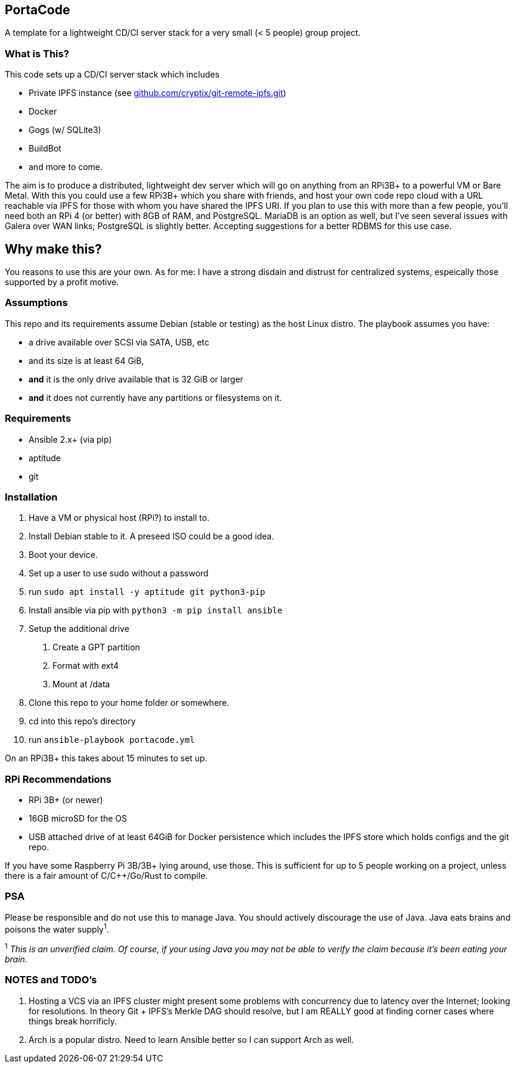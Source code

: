 :hide-uri-scheme:

== PortaCode
A template for a lightweight CD/CI server stack for a very small (< 5 people) group project.


=== What is This?
This code sets up a CD/CI server stack which includes

- Private IPFS instance (see https://github.com/cryptix/git-remote-ipfs.git)
- Docker
- Gogs (w/ SQLite3)
- BuildBot
- and more to come.

The aim is to produce a distributed, lightweight dev server which will go on anything from an RPi3B+ to a powerful VM or Bare Metal.
With this you could use a few RPi3B+ which you share with friends, and host your own code repo cloud with a URL reachable via IPFS for those with whom you have shared the IPFS URI.  If you plan to use this with more than a few people, you'll need both an RPi 4 (or better) with 8GB of RAM, and PostgreSQL.  MariaDB is an option as well, but I've seen several issues with Galera over WAN links; PostgreSQL is slightly better.  Accepting suggestions for a better RDBMS for this use case.


== Why make this?
You reasons to use this are your own.  As for me: I have a strong disdain and distrust for centralized systems, espeically those supported by a profit motive.


=== Assumptions
This repo and its requirements assume Debian (stable or testing) as the host Linux distro.
The playbook assumes you have:

- a drive available over SCSI via SATA, USB, etc
- and its size is at least 64 GiB, 
- *and* it is the only drive available that is 32 GiB or larger
- *and* it does not currently have any partitions or filesystems on it.


=== Requirements
- Ansible 2.x+ (via pip)
- aptitude
- git


=== Installation
1. Have a VM or physical host (RPi?) to install to.
2. Install Debian stable to it.  A preseed ISO could be a good idea.
3. Boot your device.
4. Set up a user to use sudo without a password
5. run `sudo apt install -y aptitude git python3-pip`
6. Install ansible via pip with `python3 -m pip install ansible`
7. Setup the additional drive
  a. Create a GPT partition
  b. Format with ext4
  c. Mount at /data
8. Clone this repo to your home folder or somewhere.
9. cd into this repo's directory
10. run `ansible-playbook portacode.yml`

On an RPi3B+ this takes about 15 minutes to set up.


=== RPi Recommendations

- RPi 3B+ (or newer)
- 16GB microSD for the OS
- USB attached drive of at least 64GiB for Docker persistence which includes the IPFS store which holds configs and the git repo.

If you have some Raspberry Pi 3B/3B+ lying around, use those.  This is sufficient for up to 5 people working on a project, unless there is a fair amount of C/C++/Go/Rust to compile.

=== PSA
Please be responsible and do not use this to manage Java.  You should actively discourage the use of Java.  Java eats brains and poisons the water supply^1^.

^1^ _This is an unverified claim.  Of course, if your using Java you may not be able to verify the claim because it's been eating your brain._


=== NOTES and TODO's
1. Hosting a VCS via an IPFS cluster might present some problems with concurrency due to latency over the Internet; looking for resolutions.  In theory Git + IPFS's Merkle DAG should resolve, but I am REALLY good at finding corner cases where things break horrificly.
2. Arch is a popular distro.  Need to learn Ansible better so I can support Arch as well.

